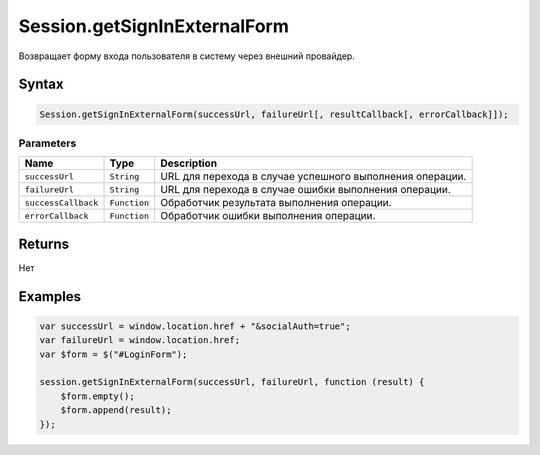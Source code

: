 Session.getSignInExternalForm
=============================

Возвращает форму входа пользователя в систему через внешний провайдер.

Syntax
------

.. code:: js

    Session.getSignInExternalForm(successUrl, failureUrl[, resultCallback[, errorCallback]]);

Parameters
~~~~~~~~~~

.. list-table::
   :header-rows: 1

   * - Name
     - Type
     - Description
   * - ``successUrl``
     - ``String``
     - URL для перехода в случае успешного выполнения операции.
   * - ``failureUrl``
     - ``String``
     - URL для перехода в случае ошибки выполнения операции.
   * - ``successCallback``
     - ``Function``
     - Обработчик результата выполнения операции.
   * - ``errorCallback``
     - ``Function``
     - Обработчик ошибки выполнения операции.


Returns
-------

Нет

Examples
--------

.. code:: js

    var successUrl = window.location.href + "&socialAuth=true";
    var failureUrl = window.location.href;
    var $form = $("#LoginForm");

    session.getSignInExternalForm(successUrl, failureUrl, function (result) {
        $form.empty();
        $form.append(result);    
    });
